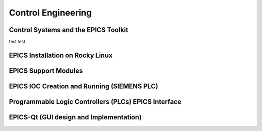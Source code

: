 Control Engineering
===================

Control Systems and the EPICS Toolkit
--------------------------------------

test test

EPICS Installation on Rocky Linux
---------------------------------

EPICS Support Modules
---------------------

EPICS IOC Creation and Running (SIEMENS PLC)
--------------------------------------------

Programmable Logic Controllers (PLCs) EPICS Interface
-----------------------------------------------------

EPICS-Qt (GUI design and Implementation)
----------------------------------------

